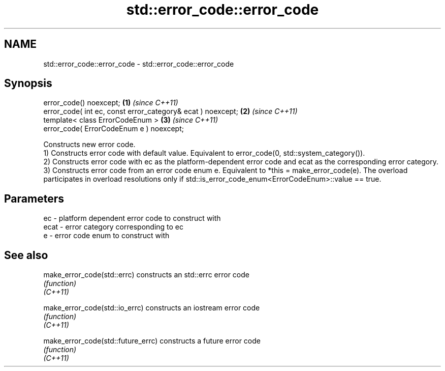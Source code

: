 .TH std::error_code::error_code 3 "2020.03.24" "http://cppreference.com" "C++ Standard Libary"
.SH NAME
std::error_code::error_code \- std::error_code::error_code

.SH Synopsis

  error_code() noexcept;                                     \fB(1)\fP \fI(since C++11)\fP
  error_code( int ec, const error_category& ecat ) noexcept; \fB(2)\fP \fI(since C++11)\fP
  template< class ErrorCodeEnum >                            \fB(3)\fP \fI(since C++11)\fP
  error_code( ErrorCodeEnum e ) noexcept;

  Constructs new error code.
  1) Constructs error code with default value. Equivalent to error_code(0, std::system_category()).
  2) Constructs error code with ec as the platform-dependent error code and ecat as the corresponding error category.
  3) Constructs error code from an error code enum e. Equivalent to *this = make_error_code(e). The overload participates in overload resolutions only if std::is_error_code_enum<ErrorCodeEnum>::value == true.

.SH Parameters


  ec   - platform dependent error code to construct with
  ecat - error category corresponding to ec
  e    - error code enum to construct with


.SH See also



  make_error_code(std::errc)        constructs an std::errc error code
                                    \fI(function)\fP
  \fI(C++11)\fP

  make_error_code(std::io_errc)     constructs an iostream error code
                                    \fI(function)\fP
  \fI(C++11)\fP

  make_error_code(std::future_errc) constructs a future error code
                                    \fI(function)\fP
  \fI(C++11)\fP




